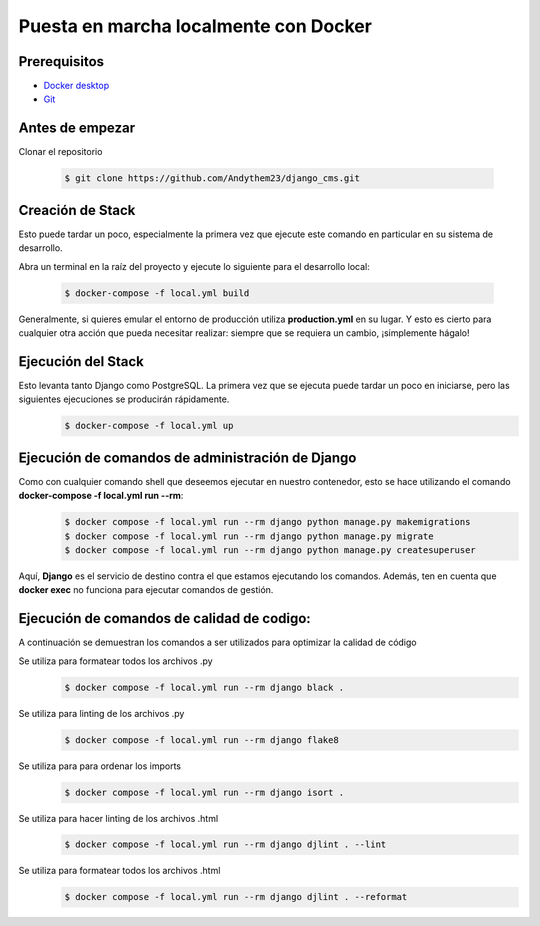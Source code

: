 Puesta en marcha localmente con Docker
======================================================================

Prerequisitos
----------------------------------------------------------------------
- `Docker desktop <https://docs.docker.com/desktop/>`__
- `Git <https://git-scm.com/downloads>`__

Antes de empezar
----------------------------------------------------------------------
Clonar el repositorio

 .. code-block:: python

    $ git clone https://github.com/Andythem23/django_cms.git

Creación de Stack
----------------------------------------------------------------------
Esto puede tardar un poco, especialmente la primera vez que ejecute este comando en particular en su sistema de desarrollo.

Abra un terminal en la raíz del proyecto y ejecute lo siguiente para el desarrollo local:

 .. code-block:: python

   $ docker-compose -f local.yml build

Generalmente, si quieres emular el entorno de producción utiliza **production.yml** en su lugar. Y esto es cierto para cualquier otra acción que pueda necesitar realizar: siempre que se requiera un cambio, ¡simplemente hágalo!

Ejecución del Stack
----------------------------------------------------------------------
Esto levanta tanto Django como PostgreSQL. La primera vez que se ejecuta puede tardar un poco en iniciarse, pero las siguientes ejecuciones se producirán rápidamente.
 .. code-block:: python

   $ docker-compose -f local.yml up

Ejecución de comandos de administración de Django
----------------------------------------------------------------------
Como con cualquier comando shell que deseemos ejecutar en nuestro contenedor, esto se hace utilizando el comando **docker-compose -f local.yml run --rm**:
 .. code-block:: python

   $ docker compose -f local.yml run --rm django python manage.py makemigrations
   $ docker compose -f local.yml run --rm django python manage.py migrate
   $ docker compose -f local.yml run --rm django python manage.py createsuperuser

Aquí, **Django** es el servicio de destino contra el que estamos ejecutando los comandos. Además, ten en cuenta que **docker exec** no funciona para ejecutar comandos de gestión.

Ejecución de comandos de calidad de codigo:
----------------------------------------------------------------------
A continuación se demuestran los comandos a ser utilizados para optimizar la calidad de código

Se utiliza para formatear todos los archivos .py
 .. code-block:: python

   $ docker compose -f local.yml run --rm django black .

Se utiliza para linting de los archivos .py
 .. code-block:: python
   
   $ docker compose -f local.yml run --rm django flake8 

Se utiliza para para ordenar los imports
 .. code-block:: python
   
   $ docker compose -f local.yml run --rm django isort .

Se utiliza para hacer linting de los archivos .html
 .. code-block:: python
      
   $ docker compose -f local.yml run --rm django djlint . --lint 
   
Se utiliza para formatear todos los archivos .html
 .. code-block:: python
   
   $ docker compose -f local.yml run --rm django djlint . --reformat

.. 
   :members:
   :noindex:

